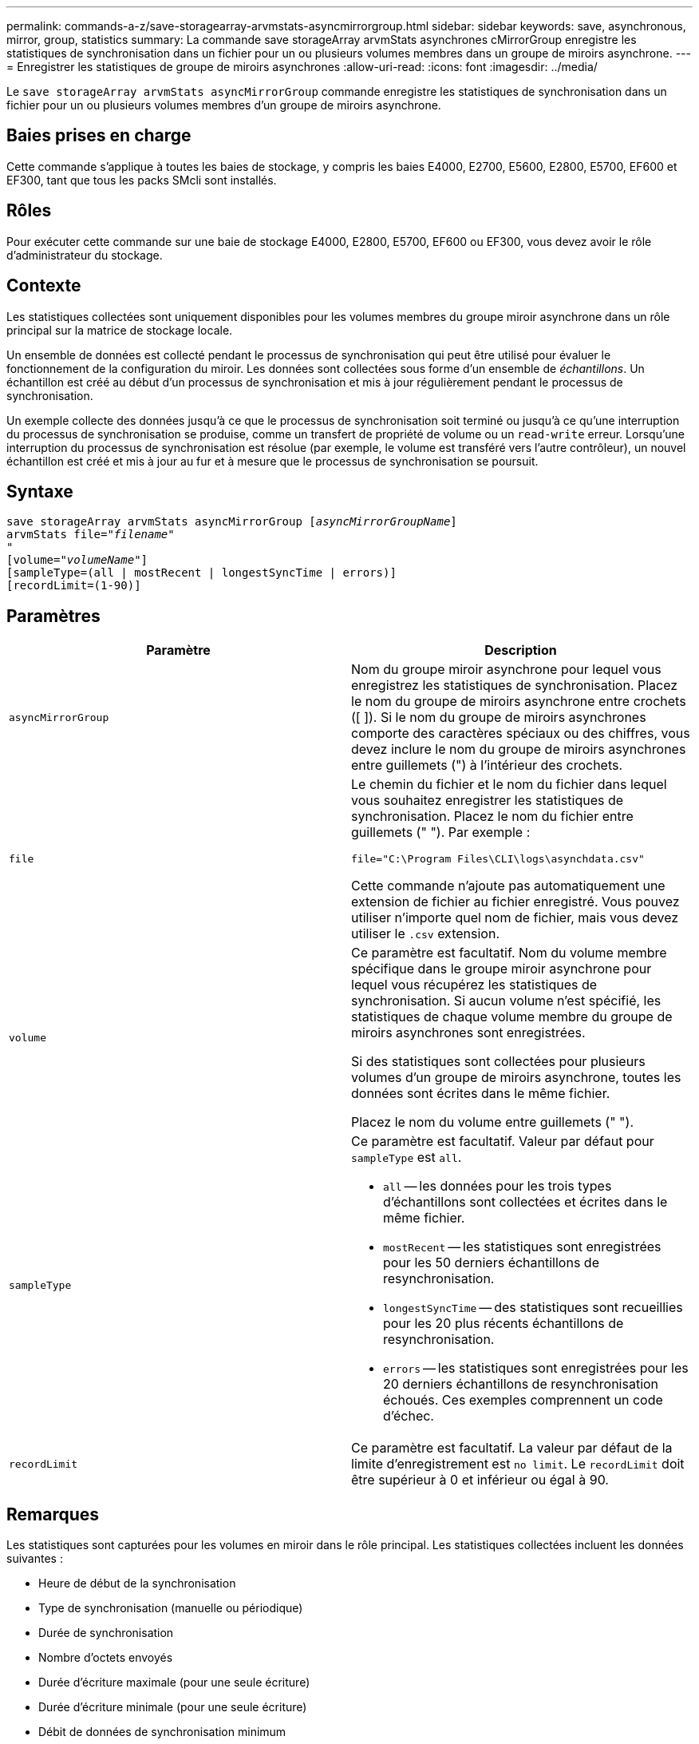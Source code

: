 ---
permalink: commands-a-z/save-storagearray-arvmstats-asyncmirrorgroup.html 
sidebar: sidebar 
keywords: save, asynchronous, mirror, group, statistics 
summary: La commande save storageArray arvmStats asynchrones cMirrorGroup enregistre les statistiques de synchronisation dans un fichier pour un ou plusieurs volumes membres dans un groupe de miroirs asynchrone. 
---
= Enregistrer les statistiques de groupe de miroirs asynchrones
:allow-uri-read: 
:icons: font
:imagesdir: ../media/


[role="lead"]
Le `save storageArray arvmStats asyncMirrorGroup` commande enregistre les statistiques de synchronisation dans un fichier pour un ou plusieurs volumes membres d'un groupe de miroirs asynchrone.



== Baies prises en charge

Cette commande s'applique à toutes les baies de stockage, y compris les baies E4000, E2700, E5600, E2800, E5700, EF600 et EF300, tant que tous les packs SMcli sont installés.



== Rôles

Pour exécuter cette commande sur une baie de stockage E4000, E2800, E5700, EF600 ou EF300, vous devez avoir le rôle d'administrateur du stockage.



== Contexte

Les statistiques collectées sont uniquement disponibles pour les volumes membres du groupe miroir asynchrone dans un rôle principal sur la matrice de stockage locale.

Un ensemble de données est collecté pendant le processus de synchronisation qui peut être utilisé pour évaluer le fonctionnement de la configuration du miroir. Les données sont collectées sous forme d'un ensemble de _échantillons_. Un échantillon est créé au début d'un processus de synchronisation et mis à jour régulièrement pendant le processus de synchronisation.

Un exemple collecte des données jusqu'à ce que le processus de synchronisation soit terminé ou jusqu'à ce qu'une interruption du processus de synchronisation se produise, comme un transfert de propriété de volume ou un `read-write` erreur. Lorsqu'une interruption du processus de synchronisation est résolue (par exemple, le volume est transféré vers l'autre contrôleur), un nouvel échantillon est créé et mis à jour au fur et à mesure que le processus de synchronisation se poursuit.



== Syntaxe

[source, cli, subs="+macros"]
----
save storageArray arvmStats asyncMirrorGroup pass:quotes[[_asyncMirrorGroupName_]]
arvmStats file=pass:quotes["_filename_"]
"
[volume=pass:quotes["_volumeName_"]]
[sampleType=(all | mostRecent | longestSyncTime | errors)]
[recordLimit=(1-90)]
----


== Paramètres

[cols="2*"]
|===
| Paramètre | Description 


 a| 
`asyncMirrorGroup`
 a| 
Nom du groupe miroir asynchrone pour lequel vous enregistrez les statistiques de synchronisation. Placez le nom du groupe de miroirs asynchrone entre crochets ([ ]). Si le nom du groupe de miroirs asynchrones comporte des caractères spéciaux ou des chiffres, vous devez inclure le nom du groupe de miroirs asynchrones entre guillemets (") à l'intérieur des crochets.



 a| 
`file`
 a| 
Le chemin du fichier et le nom du fichier dans lequel vous souhaitez enregistrer les statistiques de synchronisation. Placez le nom du fichier entre guillemets (" "). Par exemple :

`file="C:\Program Files\CLI\logs\asynchdata.csv"`

Cette commande n'ajoute pas automatiquement une extension de fichier au fichier enregistré. Vous pouvez utiliser n'importe quel nom de fichier, mais vous devez utiliser le `.csv` extension.



 a| 
`volume`
 a| 
Ce paramètre est facultatif. Nom du volume membre spécifique dans le groupe miroir asynchrone pour lequel vous récupérez les statistiques de synchronisation. Si aucun volume n'est spécifié, les statistiques de chaque volume membre du groupe de miroirs asynchrones sont enregistrées.

Si des statistiques sont collectées pour plusieurs volumes d'un groupe de miroirs asynchrone, toutes les données sont écrites dans le même fichier.

Placez le nom du volume entre guillemets (" ").



 a| 
`sampleType`
 a| 
Ce paramètre est facultatif. Valeur par défaut pour `sampleType` est `all`.

* `all` -- les données pour les trois types d'échantillons sont collectées et écrites dans le même fichier.
* `mostRecent` -- les statistiques sont enregistrées pour les 50 derniers échantillons de resynchronisation.
* `longestSyncTime` -- des statistiques sont recueillies pour les 20 plus récents échantillons de resynchronisation.
* `errors` -- les statistiques sont enregistrées pour les 20 derniers échantillons de resynchronisation échoués. Ces exemples comprennent un code d'échec.




 a| 
`recordLimit`
 a| 
Ce paramètre est facultatif. La valeur par défaut de la limite d'enregistrement est `no limit`. Le `recordLimit` doit être supérieur à 0 et inférieur ou égal à 90.

|===


== Remarques

Les statistiques sont capturées pour les volumes en miroir dans le rôle principal. Les statistiques collectées incluent les données suivantes :

* Heure de début de la synchronisation
* Type de synchronisation (manuelle ou périodique)
* Durée de synchronisation
* Nombre d'octets envoyés
* Durée d'écriture maximale (pour une seule écriture)
* Durée d'écriture minimale (pour une seule écriture)
* Débit de données de synchronisation minimum
* Débit de données de synchronisation maximum
* Durée totale d'écriture
* Utilisation du référentiel (%)
* Âge du point de récupération


Pendant la synchronisation initiale, les échantillons de statistiques sont capturés environ toutes les 15 minutes.

Les statistiques de synchronisation sont incluses dans le pack support.



== Niveau minimal de firmware

7.84

11.80 baies EF600 et EF300 prises en charge
